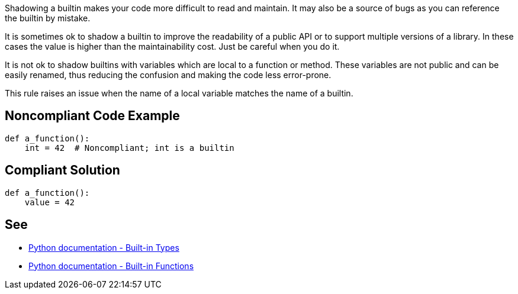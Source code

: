 Shadowing a builtin makes your code more difficult to read and maintain. It may also be a source of bugs as you can reference the builtin by mistake.


It is sometimes ok to shadow a builtin to improve the readability of a public API or to support multiple versions of a library. In these cases the value is higher than the maintainability cost. Just be careful when you do it.


It is not ok to shadow builtins with variables which are local to a function or method. These variables are not public and can be easily renamed, thus reducing the confusion and making the code less error-prone.


This rule raises an issue when the name of a local variable matches the name of a builtin.

== Noncompliant Code Example

----
def a_function():
    int = 42  # Noncompliant; int is a builtin
----

== Compliant Solution

----
def a_function():
    value = 42
----

== See

* https://docs.python.org/3.8/library/stdtypes.html[Python documentation - Built-in Types]
* https://docs.python.org/3/library/functions.html[Python documentation - Built-in Functions]
